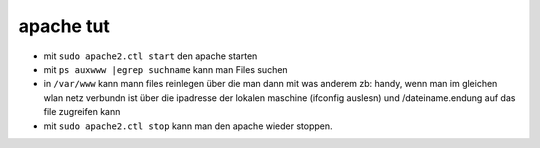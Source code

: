 apache tut
==========

- mit ``sudo apache2.ctl start`` den apache starten

- mit ``ps auxwww |egrep suchname`` kann man Files suchen

- in ``/var/www`` kann mann files reinlegen über die man dann mit was anderem zb:
  handy, wenn man im gleichen wlan netz verbundn ist über die ipadresse der
  lokalen maschine (ifconfig auslesn) und /dateiname.endung
  auf das file zugreifen kann


- mit ``sudo apache2.ctl stop`` kann man den apache wieder stoppen.
